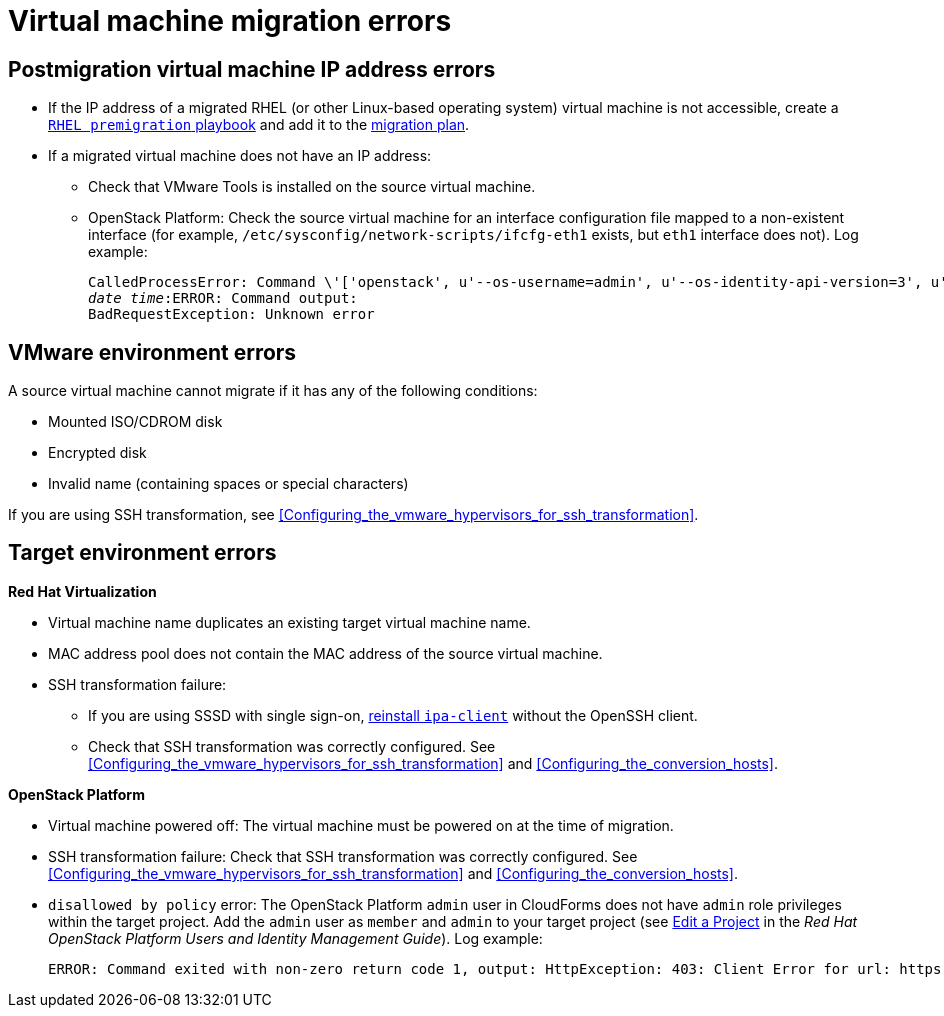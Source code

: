// Module included in the following assemblies:
// assembly_Common_issues_and_mistakes.adoc
[id="Virtual_machine_migration_errors"]
= Virtual machine migration errors

[id="IP_address_errors"]
== Postmigration virtual machine IP address errors

[id="Migrated_RHEL_IP_address_not_accessible"]
* If the IP address of a migrated RHEL (or other Linux-based operating system) virtual machine is not accessible, create a xref:Creating_a_rhel_premigration_playbook[`RHEL premigration` playbook] and add it to the xref:Advanced_options_screen[migration plan].

[id="Migrated_VM_missing_IP"]
* If a migrated virtual machine does not have an IP address:

** Check that VMware Tools is installed on the source virtual machine.
[id="OSP_missing_IP"]
** OpenStack Platform: Check the source virtual machine for an interface configuration file mapped to a non-existent interface (for example, `/etc/sysconfig/network-scripts/ifcfg-eth1` exists, but `eth1` interface does not). Log example:
+
[options="" subs="+quotes,verbatim"]
----
CalledProcessError: Command \'['openstack', u'--os-username=admin', u'--os-identity-api-version=3', u'--os-user-domain-name=default', u'--os-auth-url=http://_osp.example.com_:5000/v3', u'--os-project-name=admin', u'--os-password=\*\*******', u'--os-project-id=0123456789abcdef0123456789abcdef', \'port', \'create', \'--format', \'json', \'--network', u'01234567-89ab-cdef-0123-456789abcdef', \'--mac-address', u'00:50:56:01:23:45', \'--enable', u'port_0', \'--fixed-ip', \'*ip-address=None*'"]' returned non-zero exit status 1
_date_ _time_:ERROR: Command output:
BadRequestException: Unknown error
----

[id="VMware_environment_errors"]
== VMware environment errors

A source virtual machine cannot migrate if it has any of the following conditions:

* Mounted ISO/CDROM disk
* Encrypted disk
* Invalid name (containing spaces or special characters)

If you are using SSH transformation, see xref:Configuring_the_vmware_hypervisors_for_ssh_transformation[].

[id="Target_environment_errors"]
== Target environment errors

[id="RHV_VM_migration_failure"]
*Red Hat Virtualization*
[id="RHV_name_conflict"]
* Virtual machine name duplicates an existing target virtual machine name.
* MAC address pool does not contain the MAC address of the source virtual machine.

* SSH transformation failure:

** If you are using SSSD with single sign-on, xref:Reinstalling_ipa_client[reinstall `ipa-client`] without the OpenSSH client.
** Check that SSH transformation was correctly configured. See xref:Configuring_the_vmware_hypervisors_for_ssh_transformation[] and xref:Configuring_the_conversion_hosts[].

[id="OSP_VM_migration_failure"]
*OpenStack Platform*
[id="OSP_VM_powered_off"]
* Virtual machine powered off: The virtual machine must be powered on at the time of migration.

* SSH transformation failure: Check that SSH transformation was correctly configured. See xref:Configuring_the_vmware_hypervisors_for_ssh_transformation[] and xref:Configuring_the_conversion_hosts[].

[id="OSP_not_authorized"]
* `disallowed by policy` error: The OpenStack Platform `admin` user in CloudForms does not have `admin` role privileges within the target project. Add the `admin` user as `member` and `admin` to your target project (see link:https://access.redhat.com/documentation/en-us/red_hat_openstack_platform/14/html-single/users_and_identity_management_guide/#edit_a_project[Edit a Project] in the _Red Hat OpenStack Platform Users and Identity Management Guide_). Log example:
+
[options="" subs="+quotes,verbatim"]
----
ERROR: Command exited with non-zero return code 1, output: HttpException: 403: Client Error for url: https://_FQDN_:13696/v2.0/ports, {"NeutronError": {"message": "((rule:create_port and rule:create_port:mac_address) and rule:create_port:fixed_ips) is disallowed by policy", "type": "PolicyNotAuthorized", "detail": ""}}
----
